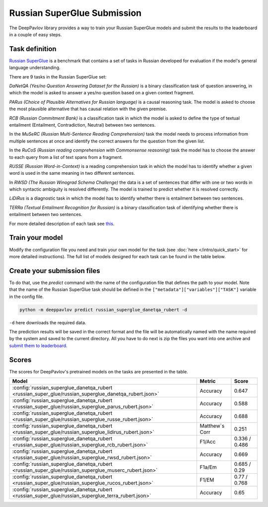 Russian SuperGlue Submission
==========================================
The DeepPavlov library provides a way to train your Russian SuperGlue models and submit the results to the leaderboard in a couple of easy steps.     

Task definition
---------------
`Russian SuperGlue <https://russiansuperglue.com/>`__ is a benchmark that contains a set of tasks in Russian developed for evaluation if the model's general language understanding.

There are 9 tasks in the Russian SuperGlue set:

`DaNetQA (Yes/no Question Answering Dataset for the Russian)` is a binary classification task of question answering, in which the model is asked to answer a yes/no question based on a given context fragment.  

`PARus (Choice of Plausible Alternatives for Russian language)` is a causal reasoning task. The model is asked to choose the most plausible alternative that has causal relation with the given premise.

`RCB (Russian Commitment Bank)` is a classification task in which the model is asked to define the type of textual entailment (Entailment, Contradiction, Neutral) between two sentences.

In the `MuSeRC (Russian Multi-Sentence Reading Comprehension)` task the model needs to process information from multiple sentences at once and identify the correct answers for the 
question from the given list.

In the `RuCoS (Russian reading comprehension with Commonsense reasoning)` task the model has to choose the answer to each query from a list of text spans from a fragment.

`RUSSE (Russian Word-in-Context)` is a reading comprehension task in which the model has to identify whether a given word is used in the same 
meaning in two different sentences.

In `RWSD (The Russian Winograd Schema Challenge)` the data is a set of sentences that differ with one or two words
in which syntactic ambiguity is resolved differently. The model is trained to predict whether it is resolved correctly.

`LiDiRus` is a diagnostic task in which the model has to identify whether there is entailment between two sentences. 

`TERRa (Textual Entailment Recognition for Russian)` is a binary classification task of identifying whether there is entailment between two sentences.


For more detailed description of each task see `this <https://russiansuperglue.com/tasks/>`__.

Train your model
----------------
Modify the configuration file you need and train your own model for the task (see :doc:`here </intro/quick_start>` 
for more detailed instructions). The full list of models designed for each task can be found in the table below.

Create your submission files
----------------------------
To do that, use the `predict` command with the name of the configuration file that defines the path to your model. 
Note that the name of the Russian SuperGlue task should be defined in the ``["metadata"]["variables"]["TASK"]`` variable in the config file. 

.. code:: bash

    python -m deeppavlov predict russian_superglue_danetqa_rubert -d

``-d`` here downloads the required data.

The prediction results will be saved in the correct format and the file will be automatically named with the name required by the system and saved to the current directory. All you have to do next 
is zip the files you want into one archive and `submit them to leaderboard <https://russiansuperglue.com/guide/>`__.

Scores
------
The scores for DeepPavlov's pretrained models on the tasks are presented in the table.
    
+-------------------------------------------------------------------------------------------------------+----------------+-----------------+
| Model                                                                                                 |     Metric     |      Score      |
+=======================================================================================================+================+=================+
|  :config:`russian_superglue_danetqa_rubert <russian_super_glue/russian_superglue_danetqa_rubert.json>`|    Accuracy    |      0.647      |
+-------------------------------------------------------------------------------------------------------+----------------+-----------------+
|  :config:`russian_superglue_danetqa_rubert <russian_super_glue/russian_superglue_parus_rubert.json>`  |    Accuracy    |      0.588      |
+-------------------------------------------------------------------------------------------------------+----------------+-----------------+
|  :config:`russian_superglue_danetqa_rubert <russian_super_glue/russian_superglue_russe_rubert.json>`  |    Accuracy    |      0.688      |
+-------------------------------------------------------------------------------------------------------+----------------+-----------------+
|  :config:`russian_superglue_danetqa_rubert <russian_super_glue/russian_superglue_lidirus_rubert.json>`| Matthew`s Corr |      0.251      |
+-------------------------------------------------------------------------------------------------------+----------------+-----------------+
|  :config:`russian_superglue_danetqa_rubert <russian_super_glue/russian_superglue_rcb_rubert.json>`    |     F1/Acc     |  0.336 / 0.486  |
+-------------------------------------------------------------------------------------------------------+----------------+-----------------+
|  :config:`russian_superglue_danetqa_rubert <russian_super_glue/russian_superglue_rwsd_rubert.json>`   |    Accuracy    |      0.669      |
+-------------------------------------------------------------------------------------------------------+----------------+-----------------+
|  :config:`russian_superglue_danetqa_rubert <russian_super_glue/russian_superglue_muserc_rubert.json>` |     F1a/Em     |   0.685 / 0.29  |
+-------------------------------------------------------------------------------------------------------+----------------+-----------------+
|  :config:`russian_superglue_danetqa_rubert <russian_super_glue/russian_superglue_rucos_rubert.json>`  |      F1/EM     |   0.77 / 0.768  |
+-------------------------------------------------------------------------------------------------------+----------------+-----------------+
|  :config:`russian_superglue_danetqa_rubert <russian_super_glue/russian_superglue_terra_rubert.json>`  |    Accuracy    |      0.65       |
+-------------------------------------------------------------------------------------------------------+----------------+-----------------+



